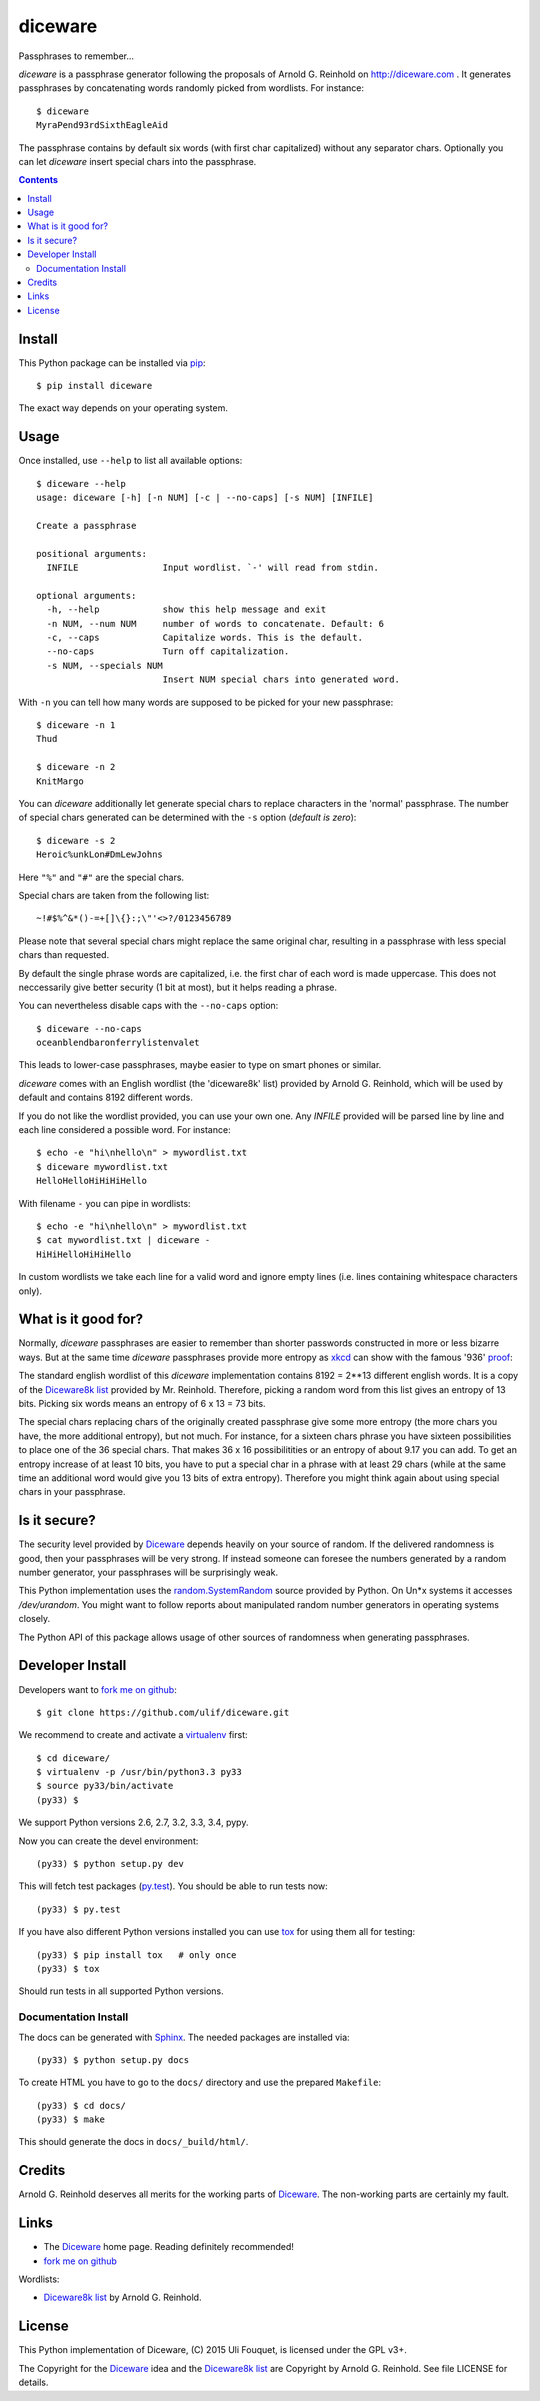 diceware
========

Passphrases to remember...


.. image:: https://travis-ci.org/ulif/diceware.png?branch=master
     :target: https://travis-ci.org/ulif/diceware
     :alt: Build Status


.. image:: https://readthedocs.org/projects/diceware/badge/?version=latest
     :target: https://diceware.readthedocs.org/en/latest/
     :alt: Documentation Status


`diceware` is a passphrase generator following the proposals of
Arnold G. Reinhold on http://diceware.com . It generates passphrases
by concatenating words randomly picked from wordlists. For instance::

  $ diceware
  MyraPend93rdSixthEagleAid

The passphrase contains by default six words (with first char
capitalized) without any separator chars. Optionally you can let
`diceware` insert special chars into the passphrase.

.. contents::


Install
-------

This Python package can be installed via pip_::

  $ pip install diceware

The exact way depends on your operating system.


Usage
-----

Once installed, use ``--help`` to list all available options::

  $ diceware --help
  usage: diceware [-h] [-n NUM] [-c | --no-caps] [-s NUM] [INFILE]
  
  Create a passphrase
  
  positional arguments:
    INFILE                Input wordlist. `-' will read from stdin.
  
  optional arguments:
    -h, --help            show this help message and exit
    -n NUM, --num NUM     number of words to concatenate. Default: 6
    -c, --caps            Capitalize words. This is the default.
    --no-caps             Turn off capitalization.
    -s NUM, --specials NUM
                          Insert NUM special chars into generated word.

With ``-n`` you can tell how many words are supposed to be picked for
your new passphrase::

  $ diceware -n 1
  Thud

  $ diceware -n 2
  KnitMargo

You can `diceware` additionally let generate special chars to replace
characters in the 'normal' passphrase.  The number of special chars
generated can be determined with the ``-s`` option (*default is zero*)::

  $ diceware -s 2
  Heroic%unkLon#DmLewJohns

Here ``"%"`` and ``"#"`` are the special chars.

Special chars are taken from the following list::

  ~!#$%^&*()-=+[]\{}:;\"'<>?/0123456789

Please note that several special chars might replace the same original
char, resulting in a passphrase with less special chars than requested.

By default the single phrase words are capitalized, i.e. the first
char of each word is made uppercase. This does not neccessarily give
better security (1 bit at most), but it helps reading a phrase.

You can nevertheless disable caps with the ``--no-caps`` option::

  $ diceware --no-caps
  oceanblendbaronferrylistenvalet

This leads to lower-case passphrases, maybe easier to type on smart
phones or similar.

`diceware` comes with an English wordlist (the 'diceware8k' list)
provided by Arnold G. Reinhold, which will be used by default and
contains 8192 different words.

If you do not like the wordlist provided, you can use your own one. Any
`INFILE` provided will be parsed line by line and each line considered
a possible word. For instance::

  $ echo -e "hi\nhello\n" > mywordlist.txt
  $ diceware mywordlist.txt
  HelloHelloHiHiHiHello

With filename ``-`` you can pipe in wordlists::

  $ echo -e "hi\nhello\n" > mywordlist.txt
  $ cat mywordlist.txt | diceware -
  HiHiHelloHiHiHello

In custom wordlists we take each line for a valid word and ignore
empty lines (i.e. lines containing whitespace characters only).


What is it good for?
--------------------

Normally, `diceware` passphrases are easier to remember than shorter
passwords constructed in more or less bizarre ways. But at the same
time `diceware` passphrases provide more entropy as `xkcd`_ can show
with the famous '936' proof_:

.. image:: http://imgs.xkcd.com/comics/password_strength.png
   :align: center
   :target: http://xkcd.com/936/

.. _xkcd: http://xkcd.com/
.. _proof: http://xkcd.com/936/

The standard english wordlist of this `diceware` implementation
contains 8192 = 2**13 different english words. It is a copy of the
`Diceware8k list`_ provided by Mr. Reinhold. Therefore, picking a random word
from this list gives an entropy of 13 bits. Picking six words means an
entropy of 6 x 13 = 73 bits.

The special chars replacing chars of the originally created passphrase
give some more entropy (the more chars you have, the more additional
entropy), but not much. For instance, for a sixteen chars phrase you
have sixteen possibilities to place one of the 36 special chars. That
makes 36 x 16 possibilitities or an entropy of about 9.17 you can add.
To get an entropy increase of at least 10 bits, you have to put a
special char in a phrase with at least 29 chars (while at the same
time an additional word would give you 13 bits of extra
entropy). Therefore you might think again about using special chars in
your passphrase.


Is it secure?
-------------

The security level provided by Diceware_ depends heavily on your
source of random. If the delivered randomness is good, then your
passphrases will be very strong. If instead someone can foresee the
numbers generated by a random number generator, your passphrases will
be surprisingly weak.

This Python implementation uses the `random.SystemRandom`_ source
provided by Python. On Un*x systems it accesses `/dev/urandom`. You
might want to follow reports about manipulated random number
generators in operating systems closely.

The Python API of this package allows usage of other sources of
randomness when generating passphrases.


Developer Install
-----------------

Developers want to `fork me on github`_::

  $ git clone https://github.com/ulif/diceware.git

We recommend to create and activate a virtualenv_ first::

  $ cd diceware/
  $ virtualenv -p /usr/bin/python3.3 py33
  $ source py33/bin/activate
  (py33) $

We support Python versions 2.6, 2.7, 3.2, 3.3, 3.4, pypy.

Now you can create the devel environment::

  (py33) $ python setup.py dev

This will fetch test packages (py.test_). You should be able to run
tests now::

  (py33) $ py.test

If you have also different Python versions installed you can use tox_
for using them all for testing::

  (py33) $ pip install tox   # only once
  (py33) $ tox

Should run tests in all supported Python versions.


Documentation Install
.....................

The docs can be generated with Sphinx_. The needed packages are
installed via::

  (py33) $ python setup.py docs

To create HTML you have to go to the ``docs/`` directory and use the
prepared ``Makefile``::

  (py33) $ cd docs/
  (py33) $ make

This should generate the docs in ``docs/_build/html/``.




Credits
-------

Arnold G. Reinhold deserves all merits for the working parts of
`Diceware`_. The non-working parts are certainly my fault.

Links
-----

- The Diceware_ home page. Reading definitely recommended!
- `fork me on github`_

Wordlists:

- `Diceware8k list`_ by Arnold G. Reinhold.


License
-------

This Python implementation of Diceware, (C) 2015 Uli Fouquet, is
licensed under the GPL v3+.

The Copyright for the Diceware_ idea and the `Diceware8k list`_ are
Copyright by Arnold G. Reinhold. See file LICENSE for details.


.. _pip: https://pip.pypa.io/en/latest/
.. _`Diceware8k list`: http://world.std.com/~reinhold/diceware8k.txt
.. _`Diceware`: http://diceware.com/
.. _`fork me on github`: http://github.com/ulif/diceware/
.. _`random.SystemRandom`: https://docs.python.org/3.4/library/random.html#random.SystemRandom
.. _virtualenv: https://virtualenv.pypa.io/
.. _py.test: https://pytest.org/
.. _tox: https://tox.testrun.org/
.. _Sphinx: https://sphinx-doc.org/
